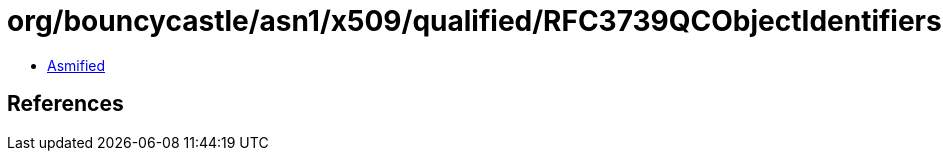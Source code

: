 = org/bouncycastle/asn1/x509/qualified/RFC3739QCObjectIdentifiers.class

 - link:RFC3739QCObjectIdentifiers-asmified.java[Asmified]

== References


